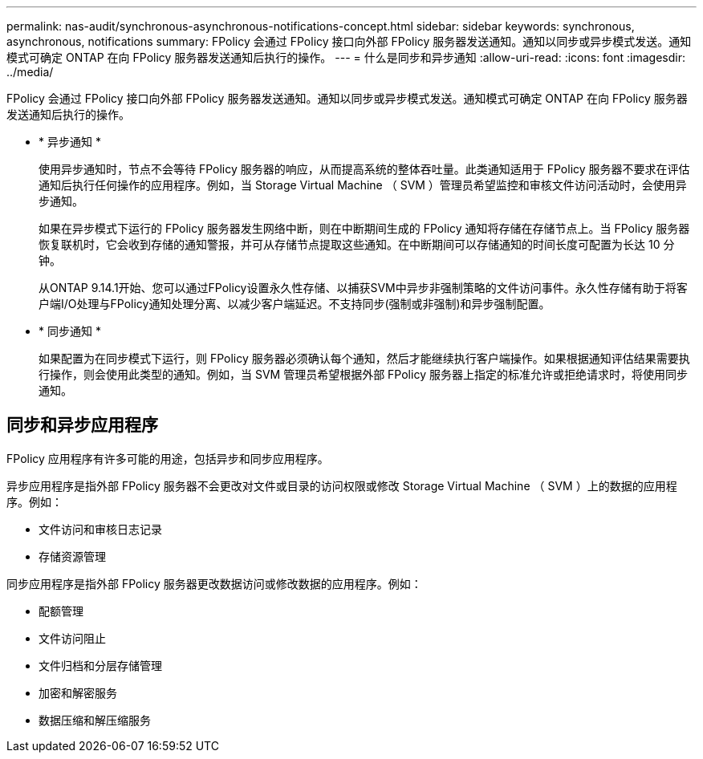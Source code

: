 ---
permalink: nas-audit/synchronous-asynchronous-notifications-concept.html 
sidebar: sidebar 
keywords: synchronous, asynchronous, notifications 
summary: FPolicy 会通过 FPolicy 接口向外部 FPolicy 服务器发送通知。通知以同步或异步模式发送。通知模式可确定 ONTAP 在向 FPolicy 服务器发送通知后执行的操作。 
---
= 什么是同步和异步通知
:allow-uri-read: 
:icons: font
:imagesdir: ../media/


[role="lead"]
FPolicy 会通过 FPolicy 接口向外部 FPolicy 服务器发送通知。通知以同步或异步模式发送。通知模式可确定 ONTAP 在向 FPolicy 服务器发送通知后执行的操作。

* * 异步通知 *
+
使用异步通知时，节点不会等待 FPolicy 服务器的响应，从而提高系统的整体吞吐量。此类通知适用于 FPolicy 服务器不要求在评估通知后执行任何操作的应用程序。例如，当 Storage Virtual Machine （ SVM ）管理员希望监控和审核文件访问活动时，会使用异步通知。

+
如果在异步模式下运行的 FPolicy 服务器发生网络中断，则在中断期间生成的 FPolicy 通知将存储在存储节点上。当 FPolicy 服务器恢复联机时，它会收到存储的通知警报，并可从存储节点提取这些通知。在中断期间可以存储通知的时间长度可配置为长达 10 分钟。

+
从ONTAP 9.14.1开始、您可以通过FPolicy设置永久性存储、以捕获SVM中异步非强制策略的文件访问事件。永久性存储有助于将客户端I/O处理与FPolicy通知处理分离、以减少客户端延迟。不支持同步(强制或非强制)和异步强制配置。

* * 同步通知 *
+
如果配置为在同步模式下运行，则 FPolicy 服务器必须确认每个通知，然后才能继续执行客户端操作。如果根据通知评估结果需要执行操作，则会使用此类型的通知。例如，当 SVM 管理员希望根据外部 FPolicy 服务器上指定的标准允许或拒绝请求时，将使用同步通知。





== 同步和异步应用程序

FPolicy 应用程序有许多可能的用途，包括异步和同步应用程序。

异步应用程序是指外部 FPolicy 服务器不会更改对文件或目录的访问权限或修改 Storage Virtual Machine （ SVM ）上的数据的应用程序。例如：

* 文件访问和审核日志记录
* 存储资源管理


同步应用程序是指外部 FPolicy 服务器更改数据访问或修改数据的应用程序。例如：

* 配额管理
* 文件访问阻止
* 文件归档和分层存储管理
* 加密和解密服务
* 数据压缩和解压缩服务

